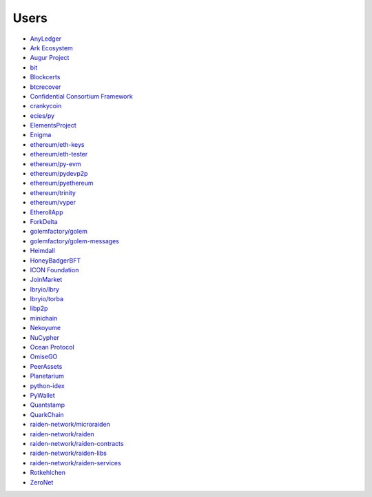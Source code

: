 Users
-----

- `AnyLedger <https://github.com/AnyLedger/anyledger-backend/blob/cb9e277ef4ba775384a1eb80ff1577418f88684e/requirements.in#L5>`_
- `Ark Ecosystem <https://github.com/ArkEcosystem/python-crypto/blob/a7c739c070ce17f8aa64155b95b698e7465ab373/setup.py#L9>`_
- `Augur Project <https://github.com/AugurProject/augur/blob/95177dfaee7d978608543523f180609c582c1ff9/packages/augur-core/requirements.txt#L9>`_
- `bit <https://github.com/ofek/bit>`_
- `Blockcerts <https://github.com/blockchain-certificates/cert-issuer/blob/b8f7af75c403f62e8dc1e50bd139d8ed2dc00742/ethereum_requirements.txt#L1>`_
- `btcrecover <https://github.com/gurnec/btcrecover/commit/f113867fa22d2f5b22175cc2b5b3892351bc1109>`_
- `Confidential Consortium Framework <https://github.com/microsoft/CCF/pull/213>`_
- `crankycoin <https://github.com/cranklin/crankycoin/blob/3d2b3482698227397a8daf30e0b80b2f2c030aec/requirements.txt#L8>`_
- `ecies/py <https://github.com/ecies/py/blob/8a2144ade9b61d0f47d32933a4480b8ad7332aec/requirements.txt#L3>`_
- `ElementsProject <https://github.com/ElementsProject/lightning/pull/2803>`_
- `Enigma <https://github.com/enigmampc/surface/blob/40ca2056bce32d0d479e4809ac8cd5ded102b3f0/etc/requirements.txt#L8>`_
- `ethereum/eth-keys <https://github.com/ethereum/eth-keys/commit/81755dfda714d77c1f8a092810ca31e570d84425>`_
- `ethereum/eth-tester <https://github.com/ethereum/eth-tester/blob/96e4e69de46acca387f2a946920e4c3e3f35605f/tox.ini#L17>`_
- `ethereum/py-evm <https://github.com/ethereum/py-evm/pull/31>`_
- `ethereum/pydevp2p <https://github.com/ethereum/pydevp2p/pull/80>`_
- `ethereum/pyethereum <https://github.com/ethereum/pyethereum/pull/777>`_
- `ethereum/trinity <https://github.com/ethereum/trinity/blob/07d9692a36663c69b6f00331654501b4d928b001/setup.py#L33>`_
- `ethereum/vyper <https://github.com/ethereum/vyper/blob/9491bcde0f87fd04d19d0a40a6c901b1bc0a718b/Dockerfile#L15>`_
- `EtherollApp <https://github.com/AndreMiras/EtherollApp/commit/2966c0850156364e46412da2331cee146b490e57>`_
- `ForkDelta <https://github.com/forkdelta/backend-replacement/blob/45517f48579f3270dc47da2075d8e0efc2e9ecb8/requirements.txt#L46>`_
- `golemfactory/golem <https://github.com/golemfactory/golem/pull/1527>`_
- `golemfactory/golem-messages <https://github.com/golemfactory/golem-messages/blob/1f72b6a6757036218cdf471c0295b8895b963266/setup.py#L39>`_
- `Heimdall <https://github.com/maddevsio/heimdall/blob/40248cd7e3ca6d0a39e3d71388792fc557ebc5ec/requirements.txt#L14>`_
- `HoneyBadgerBFT <https://github.com/initc3/HoneyBadgerBFT-Python/blob/048d6afb3c7184db670b96119aa99a6a5b0dafa6/setup.py#L31>`_
- `ICON Foundation <https://github.com/icon-project/icon-sdk-python/pull/48>`_
- `JoinMarket <https://github.com/JoinMarket-Org/joinmarket-clientserver/pull/223>`_
- `lbryio/lbry <https://github.com/lbryio/lbry/blob/d64916a06115920aaa9eaab67704a0b2d34aae20/CHANGELOG.md#security-1>`_
- `lbryio/torba <https://github.com/lbryio/torba/pull/13>`_
- `libp2p <https://github.com/libp2p/py-libp2p/pull/240>`_
- `minichain <https://github.com/kigawas/minichain/blob/8c1fd9499954bcdbc7e0f77f6fa6d9af3328f64c/requirements.txt#L3>`_
- `Nekoyume <https://github.com/nekoyume/nekoyume/pull/67>`_
- `NuCypher <https://github.com/nucypher/nucypher/pull/592>`_
- `Ocean Protocol <https://github.com/oceanprotocol/squid-py/blob/45e1ceada45934a593022ca96bec552e8beb6051/Pipfile#L14>`_
- `OmiseGO <https://github.com/omisego/fee-burner/blob/984f75362ca193680ecb4dc43c7d2e13f3be68bd/contracts/requirements.txt#L9>`_
- `PeerAssets <https://github.com/PeerAssets/pypeerassets/commit/113c9a234c94499c7e591b8a93928be0a77298fa>`_
- `Planetarium <https://github.com/planetarium/freetx-stubs>`_
- `python-idex <https://github.com/sammchardy/python-idex/blob/3b698533e290a0fe884961ce69c4b2e699378b8d/requirements.txt#L2>`_
- `PyWallet <https://github.com/AndreMiras/PyWallet/commit/69f2f240b39f332123d347c72bc75f0b199813c1>`_
- `Quantstamp <https://github.com/quantstamp/qsp-protocol-node/blob/6abadfeef4c80d8a246e3676ed7238e290edf050/requirements.txt#L32>`_
- `QuarkChain <https://github.com/QuarkChain/pyquarkchain/blob/4c002d4b535174704ce39f3954e4026f23d520bb/requirements.txt#L4>`_
- `raiden-network/microraiden <https://github.com/raiden-network/microraiden/blob/8d5f1d86818f01c8cafe9366da1cecdef0e8b0f4/requirements.txt#L5>`_
- `raiden-network/raiden <https://github.com/raiden-network/raiden/pull/534>`_
- `raiden-network/raiden-contracts <https://github.com/raiden-network/raiden-contracts/blob/f251c01015564a2b91401692234aa5ed1ea67ebc/requirements.txt#L3>`_
- `raiden-network/raiden-libs <https://github.com/raiden-network/raiden-libs/blob/e88586e6d40e2b49d19efbdffafdaa2a86f84c86/requirements.txt#L1>`_
- `raiden-network/raiden-services <https://github.com/raiden-network/raiden-services/blob/cf69ebc29bfcdf946d6429bc9c1bb63779a19599/requirements.txt#L9>`_
- `Rotkehlchen <https://github.com/rotkehlchenio/rotkehlchen/blob/599bd9c1a780940926b4baabcd4164368b75a120/requirements.txt#L8>`_
- `ZeroNet <https://github.com/HelloZeroNet/ZeroNet/blob/fa7013fdf7eeb7bb01c1c113b4529b7233bf52ce/requirements.txt#L11>`_
